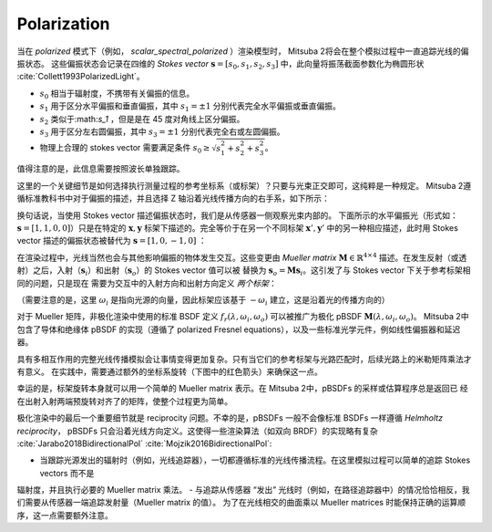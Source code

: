 .. _developer_guide-polarization:

Polarization
==========================

当在 *polarized* 模式下（例如， `scalar_spectral_polarized` ）渲染模型时， Mitsuba 2将会在整个模拟过程中一直追踪光线的偏振状态。
这些偏振状态会记录在四维的 *Stokes vector* :math:`\mathbf{s} = [s_0, s_1, s_2, s_3]` 中，此向量将振荡截面参数化为椭圆形状 :cite:`Collett1993PolarizedLight`。

- :math:`s_0` 相当于辐射度，不携带有关偏振的信息。
- :math:`s_1` 用于区分水平偏振和垂直偏振，其中 :math:`s_1 = \pm 1` 分别代表完全水平偏振或垂直偏振。
- :math:`s_2` 类似于:math:`s_1` ，但是是在 45 度对角线上区分偏振。
- :math:`s_3` 用于区分左右圆偏振，其中 :math:`s_3 = \pm 1` 分别代表完全右或左圆偏振。
- 物理上合理的 stokes vector 需要满足条件 :math:`s_0 \ge \sqrt{s_1^2 + s_2^2 + s_3^2}`。

值得注意的是，此信息需要按照波长单独跟踪。

.. image:: ../../images/polarization_stokes_vector.svg
    :width: 90%
    :align: center

这里的一个关键细节是如何选择执行测量过程的参考坐标系（或标架）？只要与光束正交即可，这纯粹是一种规定。
Mitsuba 2遵循标准教科书中对于偏振的描述，并且选择 Z 轴沿着光线传播方向的右手系，如下所示：

.. image:: ../../images/polarization_wave.svg
    :width: 60%
    :align: center

换句话说，当使用 Stokes vector 描述偏振状态时，我们是从传感器一侧观察光束内部的。
下面所示的水平偏振光（形式如：:math:`\mathbf{s} = [1, 1, 0, 0]`）只是在特定的 :math:`{\mathbf{x}, \mathbf{y}}` 
标架下描述的。完全等价于在另一个不同标架 :math:`\mathbf{x}', \mathbf{y}'` 中的另一种相应描述，此时用 Stokes vector
描述的偏振状态被替代为 :math:`\mathbf{s} = [1, 0, -1, 0]` ：

.. image:: ../../images/polarization_stokes_rotation.svg
    :width: 50%
    :align: center

在渲染过程中，光线当然也会与其他影响偏振的物体发生交互。这些变更由 *Mueller matrix* :math:`\mathbf{M} \in \mathbb{R}^{4\times4}`
描述。在发生反射（或透射）之后，入射（:math:`\mathbf{s}_i`）和出射（:math:`\mathbf{s}_o`）的 Stokes vector 值可以被
替换为 :math:`\mathbf{s}_o = \mathbf{M}\mathbf{s}_i`。这引发了与 Stokes vector 下关于参考标架相同的问题，只是现在
需要为交互中的入射方向和出射方向定义 *两个标架*：

.. image:: ../../images/polarization_mueller_matrix.svg
    :width: 100%
    :align: center

（需要注意的是，这里 :math:`\omega_i` 是指向光源的向量，因此标架应该基于 :math:`-\omega_i` 建立，这是沿着光的传播方向的）

对于 Mueller 矩阵，非极化渲染中使用的标准 BSDF 定义 :math:`f_r(\lambda, \omega_i, \omega_o)` 可以被推广为极化 pBSDF  :math:`\mathbf{M}(\lambda, \omega_i, \omega_o)`。
Mitsuba 2中包含了导体和绝缘体 pBSDF 的实现（遵循了 polarized Fresnel equations），以及一些标准光学元件，例如线性偏振器和延迟器。

具有多相互作用的完整光线传播模拟会让事情变得更加复杂。只有当它们的参考标架与光路匹配时，后续光路上的米勒矩阵乘法才有意义。 
在实践中，需要通过额外的坐标系旋转（下图中的红色箭头）来确保这一点。

.. image:: ../../images/polarization_light_transport.svg
    :width: 100%
    :align: center

幸运的是，标架旋转本身就可以用一个简单的 Mueller matrix 表示。在 Mitsuba 2中，pBSDFs 的采样或估算程序总是返回已
经在出射入射两端预旋转对齐了的矩阵，使整个过程更为简单。


极化渲染中的最后一个重要细节就是 reciprocity 问题。不幸的是，pBSDFs 一般不会像标准 BSDFs 一样遵循 *Helmholtz reciprocity*，
pBSDFs 只会沿着光线方向定义。这使得一些渲染算法（如双向 BRDF）的实现略有复杂 :cite:`Jarabo2018BidirectionalPol` :cite:`Mojzik2016BidirectionalPol`:

- 当跟踪光源发出的辐射时（例如，光线追踪器），一切都遵循标准的光线传播流程。在这里模拟过程可以简单的追踪 Stokes vectors 而不是
辐射度，并且执行必要的 Mueller matrix 乘法。
- 与追踪从传感器 “发出” 光线时（例如，在路径追踪器中）的情况恰恰相反，我们需要从传感器一端追踪发射量（Mueller matrix 的值）。
为了在光线相交的曲面乘以 Mueller matrices 时能保持正确的运算顺序，这一点需要额外注意。
